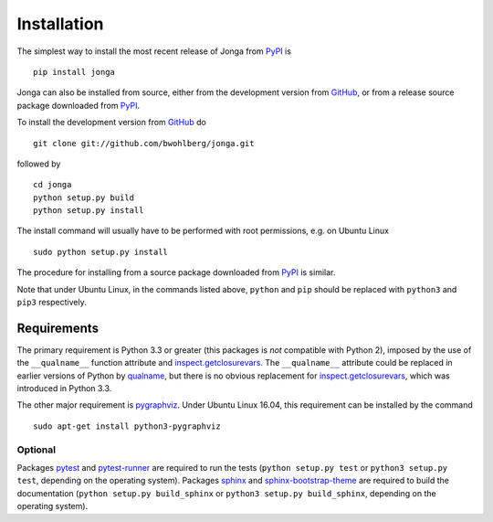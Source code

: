 Installation
============

The simplest way to install the most recent release of Jonga from
`PyPI <https://pypi.python.org/pypi/jonga/>`_ is

::

    pip install jonga


Jonga can also be installed from source, either from the development
version from `GitHub <https://github.com/bwohlberg/jonga>`_, or from
a release source package downloaded from `PyPI
<https://pypi.python.org/pypi/jonga/>`_.

To install the development version from `GitHub
<https://github.com/bwohlberg/jonga>`_ do

::

    git clone git://github.com/bwohlberg/jonga.git

followed by

::

   cd jonga
   python setup.py build
   python setup.py install

The install command will usually have to be performed with root
permissions, e.g. on Ubuntu Linux

::

   sudo python setup.py install

The procedure for installing from a source package downloaded from `PyPI
<https://pypi.python.org/pypi/jonga/>`_ is similar.

Note that under Ubuntu Linux, in the commands listed above, ``python``
and ``pip`` should be replaced with ``python3`` and ``pip3``
respectively.



Requirements
------------

The primary requirement is Python 3.3 or greater (this packages is
*not* compatible with Python 2), imposed by the use of the
``__qualname__`` function attribute and `inspect.getclosurevars
<https://docs.python.org/3/library/inspect.html#inspect.getclosurevars>`_.
The ``__qualname__`` attribute could be replaced in earlier versions
of Python by `qualname <https://github.com/wbolster/qualname>`_, but
there is no obvious replacement for `inspect.getclosurevars
<https://docs.python.org/3/library/inspect.html#inspect.getclosurevars>`_,
which was introduced in Python 3.3.

The other major requirement is `pygraphviz <https://pygraphviz.github.io/>`_. Under Ubuntu Linux 16.04, this requirement can be installed by the command

::

  sudo apt-get install python3-pygraphviz



Optional
^^^^^^^^

Packages `pytest <https://github.com/pytest-dev/pytest>`_ and
`pytest-runner <https://github.com/pytest-dev/pytest-runner>`_ are
required to run the tests (``python setup.py test`` or ``python3
setup.py test``, depending on the operating system). Packages `sphinx
<http://www.sphinx-doc.org/en/stable>`_ and `sphinx-bootstrap-theme
<http://ryan-roemer.github.io/sphinx-bootstrap-theme/README.html>`_
are required to build the documentation (``python setup.py
build_sphinx`` or ``python3 setup.py build_sphinx``, depending on the
operating system).

